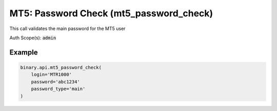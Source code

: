 
MT5: Password Check (mt5_password_check)
=========================================================================

This call validates the main password for the MT5 user

Auth Scope(s): :code:`admin`


.. py:method:: mt5_password_check(login: str, password: str, password_type: Optional[str] = None, passthrough: Optional[Any] = None, req_id: Optional[int] = None) -> int

   :param login: MT5 user login
   :type login: str
   :param password: The password of the account.
   :type password: str
   :param password_type: [Optional] Type of the password to check.
   :type password_type: Optional[str]
   :param passthrough: [Optional] Used to pass data through the websocket, which may be retrieved via the `echo_req` output field.
   :type passthrough: Optional[Any]
   :param req_id: [Optional] Used to map request to response.
   :type req_id: Optional[int]
   :returns: req_id
   :rtype: int


Example
"""""""

.. code-block:: python
  :name: binary.api.mt5_password_check

  binary.api.mt5_password_check(
      login='MTR1000'
      password='abc1234'
      password_type='main'
  )

.. seealso::
   * `Binary API Docs for mt5_password_check <https://developers.binary.com/api/#mt5_password_check>`_
    